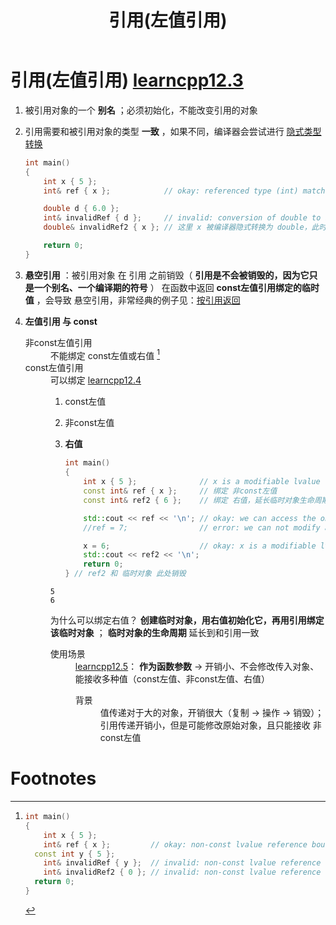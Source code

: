 :PROPERTIES:
:ID:       1f772bce-0f88-46a2-ab44-c9bf04b30653
:END:
#+title: 引用(左值引用)
#+filetags: cpp

* 引用(左值引用) [[https://www.learncpp.com/cpp-tutorial/lvalue-references/][learncpp12.3]]
1. 被引用对象的一个 *别名* ；必须初始化，不能改变引用的对象
2. 引用需要和被引用对象的类型 *一致* ，如果不同，编译器会尝试进行 [[id:9c9c2b6a-92d9-431f-9f25-7f588848596a][隐式类型转换]]
   #+begin_src cpp :results output :namespaces std :includes <iostream>
   int main()
   {
       int x { 5 };
       int& ref { x };            // okay: referenced type (int) matches type of initializer

       double d { 6.0 };
       int& invalidRef { d };     // invalid: conversion of double to int is narrowing conversion, disallowed by list initialization
       double& invalidRef2 { x }; // 这里 x 被编译器隐式转换为 double，此时是右值，左值引用无法绑定右值；invalid: non-const lvalue reference can't bind to rvalue (result of converting x to double)

       return 0;
   }
   #+end_src

3. *悬空引用* ：被引用对象 在 引用 之前销毁（ *引用是不会被销毁的，因为它只是一个别名、一个编译期的符号* ）
   在函数中返回 *const左值引用绑定的临时值* ，会导致 悬空引用，非常经典的例子见：[[id:119083e2-90b1-4ac8-8938-4fa0b68b304a][按引用返回]]

4. *左值引用 与 const*
   - 非const左值引用 :: 不能绑定 const左值或右值 [fn:1]
   - const左值引用 :: 可以绑定 [[https://www.learncpp.com/cpp-tutorial/lvalue-references-to-const/][learncpp12.4]]
     1. const左值
     2. 非const左值
     3. *右值*
     #+begin_src cpp :results output :namespaces std :includes <iostream>
     int main()
     {
         int x { 5 };              // x is a modifiable lvalue
         const int& ref { x };     // 绑定 非const左值
         const int& ref2 { 6 };    // 绑定 右值，延长临时对象生命周期和引用一致

         std::cout << ref << '\n'; // okay: we can access the object through our const reference
         //ref = 7;                // error: we can not modify an object through a const reference

         x = 6;                    // okay: x is a modifiable lvalue, we can still modify it through the original identifier
         std::cout << ref2 << '\n';
         return 0;
     } // ref2 和 临时对象 此处销毁
     #+end_src

     #+RESULTS:
     : 5
     : 6

     为什么可以绑定右值？ *创建临时对象，用右值初始化它，再用引用绑定该临时对象* ； *临时对象的生命周期* 延长到和引用一致

     + 使用场景 :: [[https://www.learncpp.com/cpp-tutorial/pass-by-lvalue-reference/][learncpp12.5]]： *作为函数参数* -> 开销小、不会修改传入对象、能接收多种值（const左值、非const左值、右值）
       - 背景 :: 值传递对于大的对象，开销很大（复制 -> 操作 -> 销毁）；引用传递开销小，但是可能修改原始对象，且只能接收 非const左值



* Footnotes

[fn:1]
#+begin_src cpp :results output :namespaces std :includes <iostream>
int main()
{
    int x { 5 };
    int& ref { x };         // okay: non-const lvalue reference bound to a modifiable lvalue
  const int y { 5 };
    int& invalidRef { y };  // invalid: non-const lvalue reference can't bind to a non-modifiable lvalue
    int& invalidRef2 { 0 }; // invalid: non-const lvalue reference can't bind to an rvalue
  return 0;
}
#+end_src
